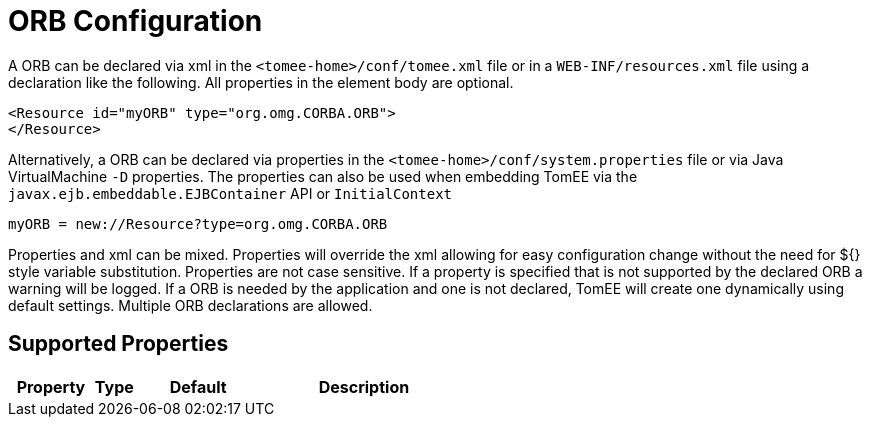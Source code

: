 = ORB Configuration
:supported-properties-table-layout: cols="2,1,3,5",options="header"

A ORB can be declared via xml in the `<tomee-home>/conf/tomee.xml` file or in a `WEB-INF/resources.xml` file using a declaration like the following.
All properties in the element body are optional.

 <Resource id="myORB" type="org.omg.CORBA.ORB">
 </Resource>

Alternatively, a ORB can be declared via properties in the `<tomee-home>/conf/system.properties` file or via Java VirtualMachine `-D` properties.
The properties can also be used when embedding TomEE via the `javax.ejb.embeddable.EJBContainer` API or `InitialContext`

 myORB = new://Resource?type=org.omg.CORBA.ORB

Properties and xml can be mixed.
Properties will override the xml allowing for easy configuration change without the need for ${} style variable substitution.
Properties are not case sensitive.
If a property is specified that is not supported by the declared ORB a warning will be logged.
If a ORB is needed by the application and one is not declared, TomEE will create one dynamically using default settings.
Multiple ORB declarations are allowed.

== Supported Properties

[{supported-properties-table-layout}]
|===

|Property

|Type

|Default

|Description
|===

